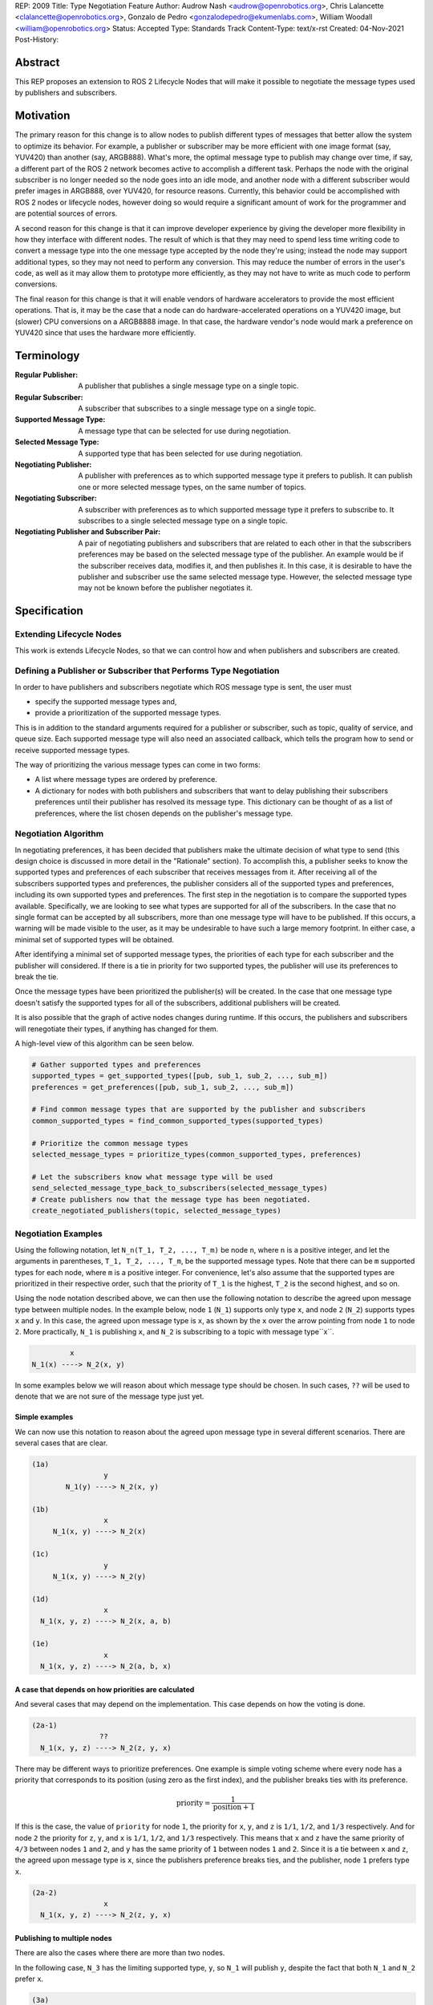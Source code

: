 REP: 2009
Title: Type Negotiation Feature
Author: Audrow Nash <audrow@openrobotics.org>, Chris Lalancette <clalancette@openrobotics.org>, Gonzalo de Pedro <gonzalodepedro@ekumenlabs.com>, William Woodall <william@openrobotics.org>
Status: Accepted
Type: Standards Track
Content-Type: text/x-rst
Created: 04-Nov-2021
Post-History:

Abstract
========

This REP proposes an extension to ROS 2 Lifecycle Nodes that will make it possible to negotiate the message types used by publishers and subscribers.


Motivation
==========

The primary reason for this change is to allow nodes to publish different types of messages that better allow the system to optimize its behavior.
For example, a publisher or subscriber may be more efficient with one image format (say, YUV420) than another (say, ARGB888).
What's more, the optimal message type to publish may change over time, if say, a different part of the ROS 2 network becomes active to accomplish a different task.
Perhaps the node with the original subscriber is no longer needed so the node goes into an idle mode, and another node with a different subscriber would prefer images in ARGB888, over YUV420, for resource reasons.
Currently, this behavior could be accomplished with ROS 2 nodes or lifecycle nodes, however doing so would require a significant amount of work for the programmer and are potential sources of errors.

A second reason for this change is that it can improve developer experience by giving the developer more flexibility in how they interface with different nodes.
The result of which is that they may need to spend less time writing code to convert a message type into the one message type accepted by the node they're using; instead the node may support additional types, so they may not need to perform any conversion.
This may reduce the number of errors in the user's code, as well as it may allow them to prototype more efficiently, as they may not have to write as much code to perform conversions.

The final reason for this change is that it will enable vendors of hardware accelerators to provide the most efficient operations.
That is, it may be the case that a node can do hardware-accelerated operations on a YUV420 image, but (slower) CPU conversions on a ARGB8888 image.
In that case, the hardware vendor's node would mark a preference on YUV420 since that uses the hardware more efficiently.


Terminology
===========

:Regular Publisher:
  A publisher that publishes a single message type on a single topic.

:Regular Subscriber:
  A subscriber that subscribes to a single message type on a single topic.

:Supported Message Type:
  A message type that can be selected for use during negotiation.

:Selected Message Type:
  A supported type that has been selected for use during negotiation.

:Negotiating Publisher:
  A publisher with preferences as to which supported message type it prefers to publish.
  It can publish one or more selected message types, on the same number of topics.

:Negotiating Subscriber:
  A subscriber with preferences as to which supported message type it prefers to subscribe to.
  It subscribes to a single selected message type on a single topic.

:Negotiating Publisher and Subscriber Pair:
  A pair of negotiating publishers and subscribers that are related to each other in that the subscribers preferences may be based on the selected message type of the publisher.
  An example would be if the subscriber receives data, modifies it, and then publishes it.
  In this case, it is desirable to have the publisher and subscriber use the same selected message type.
  However, the selected message type may not be known before the publisher negotiates it.

Specification
=============

Extending Lifecycle Nodes
-------------------------

This work is extends Lifecycle Nodes, so that we can control how and when publishers and subscribers are created.

Defining a Publisher or Subscriber that Performs Type Negotiation
-----------------------------------------------------------------

In order to have publishers and subscribers negotiate which ROS message type is sent, the user must

- specify the supported message types and,
- provide a prioritization of the supported message types.

This is in addition to the standard arguments required for a publisher or subscriber, such as topic, quality of service, and queue size.
Each supported message type will also need an associated callback, which tells the program how to send or receive supported message types.

The way of prioritizing the various message types can come in two forms:

- A list where message types are ordered by preference.
- A dictionary for nodes with both publishers and subscribers that want to delay publishing their subscribers preferences until their publisher has resolved its message type. This dictionary can be thought of as a list of preferences, where the list chosen depends on the publisher's message type.

Negotiation Algorithm
---------------------

In negotiating preferences, it has been decided that publishers make the ultimate decision of what type to send (this design choice is discussed in more detail in the "Rationale" section).
To accomplish this, a publisher seeks to know the supported types and preferences of each subscriber that receives messages from it.
After receiving all of the subscribers supported types and preferences, the publisher considers all of the supported types and preferences, including its own supported types and preferences.
The first step in the negotiation is to compare the supported types available.
Specifically, we are looking to see what types are supported for all of the subscribers.
In the case that no single format can be accepted by all subscribers, more than one message type will have to be published.
If this occurs, a warning will be made visible to the user, as it may be undesirable to have such a large memory footprint.
In either case, a minimal set of supported types will be obtained.

After identifying a minimal set of supported message types, the priorities of each type for each subscriber and the publisher will considered.
If there is a tie in priority for two supported types, the publisher will use its preferences to break the tie.

Once the message types have been prioritized the publisher(s) will be created.
In the case that one message type doesn't satisfy the supported types for all of the subscribers, additional publishers will be created.

It is also possible that the graph of active nodes changes during runtime.
If this occurs, the publishers and subscribers will renegotiate their types, if anything has changed for them.

A high-level view of this algorithm can be seen below.

.. code-block:: python

    # Gather supported types and preferences
    supported_types = get_supported_types([pub, sub_1, sub_2, ..., sub_m])
    preferences = get_preferences([pub, sub_1, sub_2, ..., sub_m])

    # Find common message types that are supported by the publisher and subscribers
    common_supported_types = find_common_supported_types(supported_types)

    # Prioritize the common message types
    selected_message_types = prioritize_types(common_supported_types, preferences)

    # Let the subscribers know what message type will be used
    send_selected_message_type_back_to_subscribers(selected_message_types)
    # Create publishers now that the message type has been negotiated.
    create_negotiated_publishers(topic, selected_message_types)


Negotiation Examples
--------------------

Using the following notation, let ``N_n(T_1, T_2, ..., T_m)`` be node ``n``, where ``n`` is a positive integer, and let the arguments in parentheses, ``T_1, T_2, ..., T_m``, be the supported message types.
Note that there can be ``m`` supported types for each node, where ``m`` is a positive integer.
For convenience, let's also assume that the supported types are prioritized in their respective order, such that the priority of ``T_1`` is the highest, ``T_2`` is the second highest, and so on.

Using the node notation described above, we can then use the following notation to describe the agreed upon message type between multiple nodes.
In the example below, node ``1`` (``N_1``) supports only type ``x``, and node ``2`` (``N_2``) supports types ``x`` and ``y``.
In this case, the agreed upon message type is ``x``, as shown by the ``x`` over the arrow pointing from node ``1`` to node ``2``.
More practically, ``N_1`` is publishing ``x``, and ``N_2`` is subscribing to a topic with message type``x``.

.. code-block::

            x
   N_1(x) ----> N_2(x, y)

In some examples below we will reason about which message type should be chosen.
In such cases, ``??`` will be used to denote that we are not sure of the message type just yet.

Simple examples
^^^^^^^^^^^^^^^

We can now use this notation to reason about the agreed upon message type in several different scenarios.
There are several cases that are clear.

.. code-block::

   (1a)
                    y
           N_1(y) ----> N_2(x, y)

   (1b)
                    x
        N_1(x, y) ----> N_2(x)

   (1c)
                    y
        N_1(x, y) ----> N_2(y)

   (1d)
                    x
     N_1(x, y, z) ----> N_2(x, a, b)

   (1e)
                    x
     N_1(x, y, z) ----> N_2(a, b, x)

A case that depends on how priorities are calculated
^^^^^^^^^^^^^^^^^^^^^^^^^^^^^^^^^^^^^^^^^^^^^^^^^^^^

And several cases that may depend on the implementation.
This case depends on how the voting is done.

.. code-block::

   (2a-1)
                   ??
     N_1(x, y, z) ----> N_2(z, y, x)

There may be different ways to prioritize preferences.
One example is simple voting scheme where every node has a priority that corresponds to its position (using zero as the first index), and the publisher breaks ties with its preference.

.. math::

   \text{priority} = \frac{1}{\text{position}+1}

If this is the case, the value of ``priority`` for node ``1``, the priority for ``x``, ``y``, and ``z`` is ``1/1``, ``1/2``, and ``1/3`` respectively.
And for node ``2`` the priority for ``z``, ``y``, and ``x`` is ``1/1``, ``1/2``, and ``1/3`` respectively.
This means that ``x`` and ``z`` have the same priority of ``4/3`` between nodes ``1`` and ``2``, and ``y`` has the same priority of ``1`` between nodes ``1`` and ``2``.
Since it is a tie between ``x`` and ``z``, the agreed upon message type is ``x``, since the publishers preference breaks ties, and the publisher, node ``1`` prefers type ``x``.

.. code-block::

   (2a-2)
                    x
     N_1(x, y, z) ----> N_2(z, y, x)

Publishing to multiple nodes
^^^^^^^^^^^^^^^^^^^^^^^^^^^^

There are also the cases where there are more than two nodes.

In the following case, ``N_3`` has the limiting supported type, ``y``, so ``N_1`` will publish ``y``, despite the fact that both ``N_1`` and ``N_2`` prefer ``x``.

.. code-block::

   (3a)
                 y
     N_1(x, y) -------> N_2(x, y)
                    |
                    |-> N_3(y)

In the following case, the two nodes receiving data from ``N_1`` both require different message types.
Thus, ``N_1`` will publish two different message types, ``x`` and ``y``.

.. code-block::

   (3b)
                 x
     N_1(x, y) ----> N_2(x)
             |
             |   y
             |-----> N_3(y)

Superposition for negotiating in loops
^^^^^^^^^^^^^^^^^^^^^^^^^^^^^^^^^^^^^^

In this case, we will use ``??`` to mean that the message type is unknown.
Note that we have two message types potentially coming from node ``1`` since it has two subscribers.

.. code-block::

   (4a-1)
                ??
            |-------------------------
            |                        |
            |   ??              ??   v
     N_1(x, y) ----> N_2(y, z) ----> N_3(y)

In this case, the above system can be thought using superposition, that is, solving the problem in parts.

.. code-block::

   (4a-2)
                 y
     N_2(y, z) ----> N_3(y)

and

.. code-block::

   (4a-3)
                 y
     N_1(x, y) -------> N_2(y, z)
                    |
                    |-> N_3(y)

Thus we get that both node 1 and node 2 will be publishing ``y``.

.. code-block::

   (4a-4)
                   y
               |----------------------
               |                     |
               |                y    v
     N_1(x, y) ----> N_2(y, z) ----> N_3(y)

There is also the case, where the solution by superposition yields two different message types for the subscriber.
This is unfortunate, and could be solved by having the publishing nodes coordinate or by having nodes that delay their revealing their preferences as discussed below.

.. code-block::

   (4b-1)
              ?
         |-------------------------
         |                        |
         |    ?               ?   v
     N_1(x) ----> N_2(z, x) ----> N_3(z, x)

The above system can be decomposed into the following steps.

.. code-block::

   (4b-2)
                 z
     N_2(z, x) ----> N_3(z, x)

and

.. code-block::

   (4b-3)
                 x
     N_1(x) -------> N_2(z, x)
                 |
                 |-> N_3(z, x)

If the publishers in node 1 and 2 were able to coordinate, they would have realized that ``x`` is the only solution that allows node 3 to have one subscriber message type.

.. code-block::

   (4b-4)
               x
            |----------------------
            |                     |
            |                 z   v
     N_1(x) ----> N_2(z, x) ----> N_3(z, x)

Nodes that delay revealing their preferences
^^^^^^^^^^^^^^^^^^^^^^^^^^^^^^^^^^^^^^^^^^^^

It may be the case that a node with both publishers and subscribers would like to wait to reveal its subscribers preferences until its publisher knows what message type it will be using.

To discuss this, we'll have to use additional notation.

Let ``N_p([x, y, z], {x: [x, y, z], y: [y, z, x], z: [z, x, y]})`` be a node ``p`` thats publishers and subscribers support ``x``, ``y``, and ``z`` message types, as given by the first argument.
Then let the second argument be a dictionary that maps each message type to an ordered preference.
This dictionary is used to determine the preference of node ``p``'s subscriber.

As a shorthand in figures, we'll define a node that differs its preference beforehand and add an asterisk to separate it from other nodes. For example:

.. code-block::

    N_p*(x, y, z) := N_p([x, y, z], {x: [x, y, z], y: [y, z, x], z: [z, x, y]})

or

.. code-block::

    N_p* := N_p([x, y, z], {x: [x, y, z], y: [y, z, x], z: [z, x, y]})

Also, note that regular nodes with the standard notation (e.g., ``N_n(x, y, z)``, with no ``*``) readily reveal their preferences, which is to say that they don't delay revealing their preferences until their publisher has determined its message type.

.. code-block::

    N_2*(x, y, z) := N_2([x, y, z], {x: [x, y, z], y: [y, z, x], z: [z, x, y]})

   (5a)
                    y                   y
     N_1(x, y, z) ----> N_2*(x, y, z) ----> N_3(y, z, x)

This approach can also be useful in the problems solved above with superposition.
In the case below, node ``2`` will cause node ``1`` wait to pick its preference until it has determined its message type.

.. code-block::

    N_2*(x, y, z) := N_2([x, y, z], {x: [x, y, z], y: [y, z, x], z: [z, x, y]})

   (5b)
                     y
                  |--------------------------
                  |                         |
                  |                     y   v
     N_1(x, y, z) ----> N_2*(x, y, z) ----> N_3(y, z, x)

It is possible with this method to have a deadlock.
In the following case all nodes will delay their preference indefinitely.
In this case, the only way out will be a timeout.

.. code-block::

    N_1* := N_1([x, y, z], {x: [x, y, z], y: [y, z, x], z: [z, x, y]})
    N_2* := N_1*
    N_3* := N_1*

   (5c)

       -- N_3* <--
       |         |
       v         |
     N_1* ----> N_2*

Notice, however, that the deadlock is fixed by one node readily revealing its preferences.

.. code-block::

    N_1* := N_1([x, y, z], {x: [x, y, z], y: [y, z, x], z: [z, x, y]})
    N_2* := N_1*

   (5d)

       -- N_3(x, y, z) <--
     x |                 |
       v    x          x |
     N_1* ----> N_2* -----


Rationale
=========

Having the Publisher Pick the Message Type
------------------------------------------

Consider a network with ``m`` publishers and ``n`` subscribers, where ``m`` and ``n`` are positive integers.
Also imagine that there are at least two publishers that are publishing on the same topic.
In this case, it is possible to have each of these publishers consider the other publishers in their decision of what message type to send.

It is also true that loops in the network may occur.
For example, imagine nodes ``A``, ``B``, and ``C``.
``A`` sends a message to ``B``, and ``B`` sends a message to ``C``.
This gets more complicated if ``A`` also sends a message to ``C``.

In both of the above cases, it is much more challenging to find the best message type than the simple strategy detailed in a previous section.
It was thought that the simpler approach described above in the specifications gets us almost all the way there, while being much simpler to implement.
In addition, if it turns out to be necessary, the simpler approach can always be replaced by a better method for getting the optimal solution in future work.


Using Different Topics or the Same Topic For Different Message Types
--------------------------------------------------------------------

If a publisher can publish ``ARGB888`` or ``YUV420`` images, should the images be published on namespaced topics or to the topic directly?
Specifically, say that it has been negotiated the the publisher should publish ``ARG888`` on the topic ``/image``, should the images be published on ``/image/ARGB888`` or ``/image``?
In either case, the topics should support following remapping rules.
Using ``/image/ARGB888`` removes ambiguity, but could make it hard to work with other nodes that do not negotiate their message types that are also on the network.
It also will be harder to use with remapping rules.
While ``/image`` is cleaner, but may lead to confusion when a single topic is used for multiple message types.
``/image`` also makes it more difficult for the user to use topics published by nodes that do not perform type negotiation, which actually may be desirable: it will reduce the chance that the user builds a pipeline for one message type but then receives another message type on the same topic.

Since the ``<topic>/<message type>`` format removes ambiguity and makes it harder to use negotiated nodes inappropriately, we will use the ``<topic>/<message type>`` format for all topics.


Delaying Revealing Preferences Until the Publisher's Message Type is Known
--------------------------------------------------------------------------

In some cases, it may be desirable for a node that has both publishers and subscribers to delay revealing its preference until the publisher's message type is known.
This may be because data the subscriber receives may be used in the message that is ultimately published.

One danger in this behavior is that there may be a loop in which all nodes are delaying revealing their preferences.
A simple solution and the one proposed is to use a timeout to prevent this from happening.

If there is a case that there is a valid loop, then at least one of the nodes must reveal its preferences.
For this reason, nodes will have the ability to reveal their preferences or to delay revealing them.
For a node to delay revealing its preferences, there is additional configuration that must occur, so the default behavior will be that nodes reveal their preferences readily.


To Take a Centralized or Decentralized Approach
-----------------------------------------------

To come.


Extending Lifecycle Nodes
-------------------------

To come.


Putting this Implementation in ``rclcpp`` or ``rcl``
----------------------------------------------------

To come.


Backwards Compatibility
=======================

The proposed feature adds new functionality while not modifying existing functionality.


Feature Progress
================

To come.


References
==========

To come.


Copyright
=========

This document has been placed in the public domain.


..
   Local Variables:
   mode: indented-text
   indent-tabs-mode: nil
   sentence-end-double-space: t
   fill-column: 70
   coding: utf-8
   End: